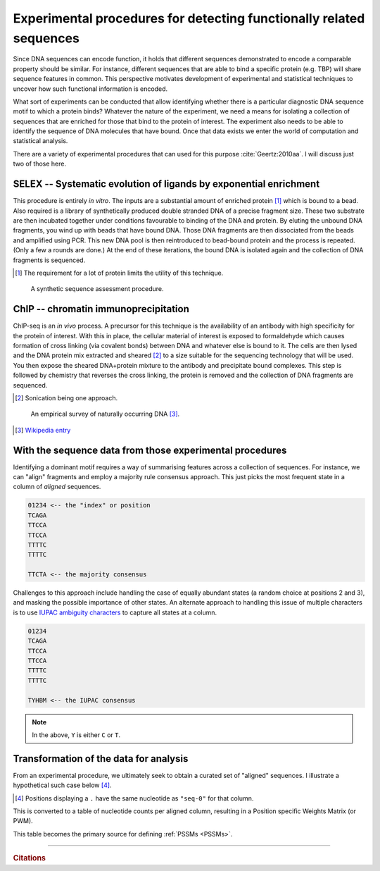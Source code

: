 .. _experimental_data:

Experimental procedures for detecting functionally related sequences
====================================================================

Since DNA sequences can encode function, it holds that different sequences demonstrated to encode a comparable property should be similar. For instance, different sequences that are able to bind a specific protein (e.g. TBP) will share sequence features in common. This perspective motivates development of experimental and statistical techniques to uncover how such functional information is encoded.

What sort of experiments can be conducted that allow identifying whether there is a particular diagnostic DNA sequence motif to which a protein binds? Whatever the nature of the experiment, we need a means for isolating a collection of sequences that are enriched for those that bind to the protein of interest. The experiment also needs to be able to identify the sequence of DNA molecules that have bound. Once that data exists we enter the world of computation and statistical analysis.

There are a variety of experimental procedures that can used for this purpose :cite:`Geertz:2010aa`. I will discuss just two of those here.

.. index:: SELEX

SELEX -- Systematic evolution of ligands by exponential enrichment
^^^^^^^^^^^^^^^^^^^^^^^^^^^^^^^^^^^^^^^^^^^^^^^^^^^^^^^^^^^^^^^^^^

This procedure is entirely *in vitro*. The inputs are a substantial amount of enriched protein [1]_ which is bound to a bead. Also required is a library of synthetically produced double stranded DNA of a precise fragment size. These two substrate are then incubated together under conditions favourable to binding of the DNA and protein. By eluting the unbound DNA fragments, you wind up with beads that have bound DNA. Those DNA fragments are then dissociated from the beads and amplified using PCR. This new DNA pool is then reintroduced to bead-bound protein and the process is repeated. (Only a few a rounds are done.) At the end of these iterations, the bound DNA is isolated again and the collection of DNA fragments is sequenced.

.. [1] The requirement for a lot of protein limits the utility of this technique.

.. figure:: /_static/images/seqcomp/selex.png
    :scale: 50 %
    
    A synthetic sequence assessment procedure.

.. index:: ChIP-seq

ChIP -- chromatin immunoprecipitation
^^^^^^^^^^^^^^^^^^^^^^^^^^^^^^^^^^^^^

ChIP-seq is an *in vivo* process. A precursor for this technique is the availability of an antibody with high specificity for the protein of interest. With this in place, the cellular material of interest is exposed to formaldehyde which causes formation of cross linking (via covalent bonds) between DNA and whatever else is bound to it. The cells are then lysed and the DNA protein mix extracted and sheared [2]_ to a size suitable for the sequencing technology that will be used. You then expose the sheared DNA+protein mixture to the antibody and precipitate bound complexes. This step is followed by chemistry that reverses the cross linking, the protein is removed and the collection of DNA fragments are sequenced.

.. [2] Sonication being one approach.

.. figure:: /_static/images/seqcomp/chipseq.png
    :scale: 50 %
    
    An empirical survey of naturally occurring DNA [3]_.

.. [3] `Wikipedia entry <https://en.wikipedia.org/wiki/ChIP-sequencing>`_

With the sequence data from those experimental procedures
^^^^^^^^^^^^^^^^^^^^^^^^^^^^^^^^^^^^^^^^^^^^^^^^^^^^^^^^^

Identifying a dominant motif requires a way of summarising features across a collection of sequences. For instance, we can "align" fragments and employ a majority rule consensus approach. This just picks the most frequent state in a column of *aligned* sequences.

.. code-block:: text

    01234 <-- the "index" or position
    TCAGA
    TTCCA
    TTCCA
    TTTTC
    TTTTC

    TTCTA <-- the majority consensus

Challenges to this approach include handling the case of equally abundant states (a random choice at positions 2 and 3), and masking the possible importance of other states. An alternate approach to handling this issue of multiple characters is to use `IUPAC ambiguity characters <https://en.wikipedia.org/wiki/Nucleic_acid_notation>`_ to capture all states at a column.

.. code-block:: text

    01234
    TCAGA
    TTCCA
    TTCCA
    TTTTC
    TTTTC

    TYHBM <-- the IUPAC consensus

.. note:: In the above, ``Y`` is either ``C`` or ``T``.

.. _pssm-origins:

Transformation of the data for analysis
^^^^^^^^^^^^^^^^^^^^^^^^^^^^^^^^^^^^^^^

From an experimental procedure, we ultimately seek to obtain a curated set of "aligned" sequences. I illustrate a hypothetical such case below [4]_.

.. [4] Positions displaying a ``.`` have the same nucleotide as ``"seq-0"`` for that column.

.. todo:: fix width of tables in display

.. jupyter-execute::
    :hide-code:

    from cogent3 import make_aligned_seqs

    seqs = {'seq-0': 'ATTTATG', 'seq-1': 'ATATAAA', 'seq-2': 'TTATAAA', 'seq-3': 'TTAAAAG', 
            'seq-4': 'ATAAATG', 'seq-5': 'ATATATG', 'seq-6': 'ATATAGG', 'seq-7': 'ATAAAAA',
            'seq-8': 'ATAAATC', 'seq-9': 'ATATTTA'}
    aln = make_aligned_seqs(data=seqs, moltype="dna")
    aln.set_repr_policy(ref_name="seq-0")
    aln

.. index::
    pair: PWM; Position Specific Weights Matrix

This is converted to a table of nucleotide counts per aligned column, resulting in a Position specific Weights Matrix (or PWM).

.. jupyter-execute::
    :hide-code:

    c = aln.counts_per_pos()
    c = c.to_table()
    tr = c.transposed(r"Base \ Position", select_as_header="", index=r"Base \ Position",
                      title="PWM", legend="position specific weights matrix")
    tr

This table becomes the primary source for defining :ref:`PSSMs <PSSMs>`.

------

.. rubric:: Citations

.. bibliography:: /references.bib
    :filter: docname in docnames
    :style: alpha

